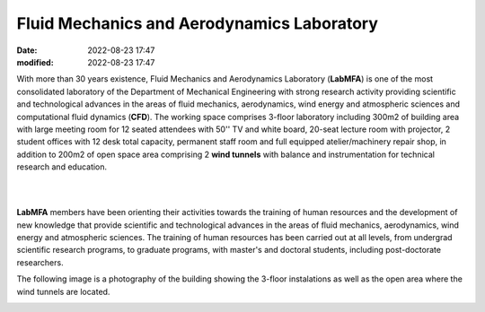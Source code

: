 Fluid Mechanics and Aerodynamics Laboratory
-------------------------------------------

:date: 2022-08-23 17:47
:modified: 2022-08-23 17:47

With more than 30 years existence, Fluid Mechanics and Aerodynamics
Laboratory (**LabMFA**) is one of the most consolidated laboratory of
the Department of Mechanical Engineering with strong research activity
providing scientific and technological advances in the areas of fluid
mechanics, aerodynamics, wind energy and atmospheric sciences and
computational fluid dynamics (**CFD**). The working space comprises
3-floor laboratory including 300m2 of building area with large meeting
room for 12 seated attendees with 50'' TV and white board, 20-seat
lecture room with projector, 2 student offices with 12 desk total capacity,
permanent staff room and full equipped atelier/machinery repair shop, in
addition to 200m2 of open space area comprising 2 **wind tunnels** with
balance and instrumentation for technical research and education.

|

.. image:: {static}/images/logo-LabMFA.png
   :name: logo-lab
   :width: 70%
   :alt: labmfa logo
   :align: center

|

**LabMFA** members have been orienting their activities towards the
training of human resources and the development of new knowledge that
provide scientific and technological advances in the areas of fluid
mechanics, aerodynamics, wind energy and atmospheric sciences. The
training of human resources has been carried out at all levels, from
undergrad scientific research programs, to graduate programs, with
master's and doctoral students, including post-doctorate researchers. 

The following image is a photography of the building showing the 3-floor
instalations as well as the open area where the wind tunnels are
located.

.. image:: {static}/images/building.jpg
   :name: building
   :width: 60%
   :alt: laboratory building

